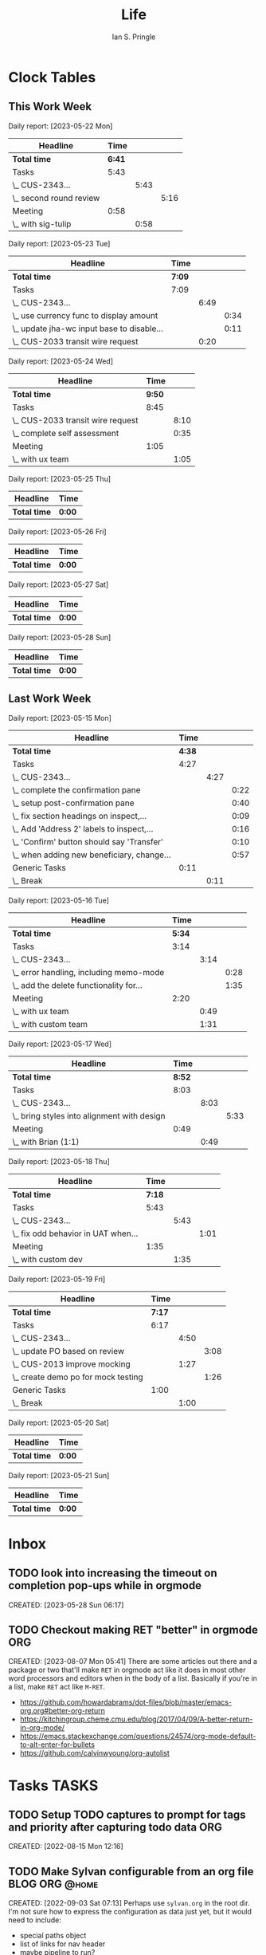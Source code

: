:PROPERTIES:
:AUTHOR: Ian S. Pringle
:CREATED: <2022-08-04 Thu>
:MODIFIED: <2022-09-26 Mon 17:21>
:PRIVATE: t
:TYPE: todo
:END:
#+title: Life
#+startup: overview

* Clock Tables
** This Work Week
#+BEGIN: clocktable :scope file-with-archives :maxlevel 3 :step day :block thisweek :match "@work|MEETING"

Daily report: [2023-05-22 Mon]
| Headline                  | Time |      |      |
|---------------------------+------+------+------|
| *Total time*                | *6:41* |      |      |
|---------------------------+------+------+------|
| Tasks                     | 5:43 |      |      |
| \_  CUS-2343...           |      | 5:43 |      |
| \_    second round review |      |      | 5:16 |
| Meeting                   | 0:58 |      |      |
| \_  with sig-tulip        |      | 0:58 |      |
|---------------------------+------+------+------|

Daily report: [2023-05-23 Tue]
| Headline                                     | Time |      |      |
|----------------------------------------------+------+------+------|
| *Total time*                                   | *7:09* |      |      |
|----------------------------------------------+------+------+------|
| Tasks                                        | 7:09 |      |      |
| \_  CUS-2343...                              |      | 6:49 |      |
| \_    use currency func to display amount    |      |      | 0:34 |
| \_    update jha-wc input base to disable... |      |      | 0:11 |
| \_  CUS-2033 transit wire request            |      | 0:20 |      |
|----------------------------------------------+------+------+------|

Daily report: [2023-05-24 Wed]
| Headline                          | Time |      |
|-----------------------------------+------+------|
| *Total time*                        | *9:50* |      |
|-----------------------------------+------+------|
| Tasks                             | 8:45 |      |
| \_  CUS-2033 transit wire request |      | 8:10 |
| \_  complete self assessment      |      | 0:35 |
| Meeting                           | 1:05 |      |
| \_  with ux team                  |      | 1:05 |
|-----------------------------------+------+------|

Daily report: [2023-05-25 Thu]
| Headline   | Time |
|------------+------|
| *Total time* | *0:00* |

Daily report: [2023-05-26 Fri]
| Headline   | Time |
|------------+------|
| *Total time* | *0:00* |

Daily report: [2023-05-27 Sat]
| Headline   | Time |
|------------+------|
| *Total time* | *0:00* |

Daily report: [2023-05-28 Sun]
| Headline   | Time |
|------------+------|
| *Total time* | *0:00* |
#+END:
** Last Work Week
#+BEGIN: clocktable :scope file-with-archives :maxlevel 3 :step day :block lastweek :match "@work|MEETING"

Daily report: [2023-05-15 Mon]
| Headline                                     | Time |      |      |
|----------------------------------------------+------+------+------|
| *Total time*                                   | *4:38* |      |      |
|----------------------------------------------+------+------+------|
| Tasks                                        | 4:27 |      |      |
| \_  CUS-2343...                              |      | 4:27 |      |
| \_    complete the confirmation pane         |      |      | 0:22 |
| \_    setup post-confirmation pane           |      |      | 0:40 |
| \_    fix section headings on inspect,...    |      |      | 0:09 |
| \_    Add 'Address 2' labels to inspect,...  |      |      | 0:16 |
| \_    'Confirm' button should say 'Transfer' |      |      | 0:10 |
| \_    when adding new beneficiary, change... |      |      | 0:57 |
| Generic Tasks                                | 0:11 |      |      |
| \_  Break                                    |      | 0:11 |      |
|----------------------------------------------+------+------+------|

Daily report: [2023-05-16 Tue]
| Headline                                  | Time |      |      |
|-------------------------------------------+------+------+------|
| *Total time*                                | *5:34* |      |      |
|-------------------------------------------+------+------+------|
| Tasks                                     | 3:14 |      |      |
| \_  CUS-2343...                           |      | 3:14 |      |
| \_    error handling, including memo-mode |      |      | 0:28 |
| \_    add the delete functionality for... |      |      | 1:35 |
| Meeting                                   | 2:20 |      |      |
| \_  with ux team                          |      | 0:49 |      |
| \_  with custom team                      |      | 1:31 |      |
|-------------------------------------------+------+------+------|

Daily report: [2023-05-17 Wed]
| Headline                                      | Time |      |      |
|-----------------------------------------------+------+------+------|
| *Total time*                                    | *8:52* |      |      |
|-----------------------------------------------+------+------+------|
| Tasks                                         | 8:03 |      |      |
| \_  CUS-2343...                               |      | 8:03 |      |
| \_    bring styles into alignment with design |      |      | 5:33 |
| Meeting                                       | 0:49 |      |      |
| \_  with Brian (1:1)                          |      | 0:49 |      |
|-----------------------------------------------+------+------+------|

Daily report: [2023-05-18 Thu]
| Headline                              | Time |      |      |
|---------------------------------------+------+------+------|
| *Total time*                            | *7:18* |      |      |
|---------------------------------------+------+------+------|
| Tasks                                 | 5:43 |      |      |
| \_  CUS-2343...                       |      | 5:43 |      |
| \_    fix odd behavior in UAT when... |      |      | 1:01 |
| Meeting                               | 1:35 |      |      |
| \_  with custom dev                   |      | 1:35 |      |
|---------------------------------------+------+------+------|

Daily report: [2023-05-19 Fri]
| Headline                              | Time |      |      |
|---------------------------------------+------+------+------|
| *Total time*                            | *7:17* |      |      |
|---------------------------------------+------+------+------|
| Tasks                                 | 6:17 |      |      |
| \_  CUS-2343...                       |      | 4:50 |      |
| \_    update PO based on review       |      |      | 3:08 |
| \_  CUS-2013 improve mocking          |      | 1:27 |      |
| \_    create demo po for mock testing |      |      | 1:26 |
| Generic Tasks                         | 1:00 |      |      |
| \_  Break                             |      | 1:00 |      |
|---------------------------------------+------+------+------|

Daily report: [2023-05-20 Sat]
| Headline   | Time |
|------------+------|
| *Total time* | *0:00* |

Daily report: [2023-05-21 Sun]
| Headline   | Time |
|------------+------|
| *Total time* | *0:00* |
#+END:
* Inbox
** TODO look into increasing the timeout on completion pop-ups while in orgmode
:LOGBOOK:
CLOCK: [2023-05-28 Sun 06:17]--[2023-05-28 Sun 06:18] =>  0:01
:END:
CREATED: [2023-05-28 Sun 06:17]
** TODO Checkout making RET "better" in orgmode  :ORG:
:LOGBOOK:
CLOCK: [2023-08-07 Mon 05:41]--[2023-08-07 Mon 05:44] =>  0:03
:END:
CREATED: [2023-08-07 Mon 05:41]
There are some articles out there and a package or two that'll make =RET= in
orgmode act like it does in most other word processors and editors when in the
body of a list. Basically if you're in a list, make =RET= act like =M-RET=.
- https://github.com/howardabrams/dot-files/blob/master/emacs-org.org#better-org-return
- https://kitchingroup.cheme.cmu.edu/blog/2017/04/09/A-better-return-in-org-mode/
- https://emacs.stackexchange.com/questions/24574/org-mode-default-to-alt-enter-for-bullets
- https://github.com/calvinwyoung/org-autolist

* Tasks :TASKS:
** TODO Setup TODO captures to prompt for tags and priority after capturing todo data :ORG:
:LOGBOOK:
CLOCK: [2023-04-27 Thu 14:39]--[2023-04-27 Thu 14:54] =>  0:15
CLOCK: [2023-04-27 Thu 14:38]--[2023-04-27 Thu 14:39] =>  0:01
CLOCK: [2022-08-15 Mon 12:16]--[2022-08-15 Mon 12:17] =>  0:01
:END:
CREATED: [2022-08-15 Mon 12:16]
** TODO Make Sylvan configurable from an org file  :BLOG:ORG:@home:
:LOGBOOK:
CLOCK: [2022-09-03 Sat 07:13]--[2022-09-03 Sat 07:16] =>  0:03
:END:
CREATED: [2022-09-03 Sat 07:13]
Perhaps use =sylvan.org= in the root dir. I'm not sure how to express the configuration as data just yet, but it would need to include:
- special paths object
- list of links for nav header
- maybe pipeline to run?
- favicon override?
- fleuron bool/override?
- logo override?
- root index settings (probably better to do this in the root's index.org tbh)?

Also would like to make =index.org= a special file for sylvan that it will render as the index for a dir? Might not IDK yet
** TODO CUS-2343 polish-slavic-wire-request-poweron [22/22]  :@work:
:PROPERTIES:
:ID:       fd4c7d3b-8a54-42bf-a301-98b75cc2c468
:END:
:LOGBOOK:
CLOCK: [2023-05-23 Tue 12:50]--[2023-05-23 Tue 16:39] =>  3:49
CLOCK: [2023-05-23 Tue 11:28]--[2023-05-23 Tue 11:53] =>  0:25
CLOCK: [2023-05-23 Tue 09:39]--[2023-05-23 Tue 11:28] =>  1:49
CLOCK: [2023-05-23 Tue 09:26]--[2023-05-23 Tue 09:27] =>  0:01
CLOCK: [2023-05-22 Mon 16:59]--[2023-05-22 Mon 17:26] =>  0:27
CLOCK: [2023-05-19 Fri 15:19]--[2023-05-19 Fri 17:00] =>  1:41
CLOCK: [2023-05-19 Fri 12:51]--[2023-05-19 Fri 12:52] =>  0:01
CLOCK: [2023-05-18 Thu 11:53]--[2023-05-18 Thu 16:33] =>  4:40
CLOCK: [2023-05-18 Thu 10:16]--[2023-05-18 Thu 10:18] =>  0:02
CLOCK: [2023-05-17 Wed 08:30]--[2023-05-17 Wed 11:00] =>  2:30
CLOCK: [2023-05-16 Tue 16:23]--[2023-05-16 Tue 16:45] =>  0:22
CLOCK: [2023-05-16 Tue 15:36]--[2023-05-16 Tue 15:55] =>  0:19
CLOCK: [2023-05-16 Tue 12:00]--[2023-05-16 Tue 12:30] =>  0:30
CLOCK: [2023-05-15 Mon 15:48]--[2023-05-15 Mon 16:25] =>  0:37
CLOCK: [2023-05-15 Mon 14:45]--[2023-05-15 Mon 14:57] =>  0:12
CLOCK: [2023-05-15 Mon 13:32]--[2023-05-15 Mon 14:14] =>  0:42
CLOCK: [2023-05-15 Mon 12:27]--[2023-05-15 Mon 12:36] =>  0:09
CLOCK: [2023-05-15 Mon 12:16]--[2023-05-15 Mon 12:17] =>  0:01
CLOCK: [2023-05-15 Mon 12:00]--[2023-05-15 Mon 12:01] =>  0:01
CLOCK: [2023-05-15 Mon 11:57]--[2023-05-15 Mon 11:58] =>  0:01
CLOCK: [2023-05-15 Mon 11:47]--[2023-05-15 Mon 11:57] =>  0:10
CLOCK: [2023-05-12 Fri 13:56]--[2023-05-12 Fri 16:34] =>  2:38
CLOCK: [2023-05-11 Thu 14:20]--[2023-05-11 Thu 14:21] =>  0:01
CLOCK: [2023-05-11 Thu 12:43]--[2023-05-11 Thu 12:57] =>  0:14
CLOCK: [2023-05-11 Thu 11:24]--[2023-05-11 Thu 12:00] =>  0:36
CLOCK: [2023-05-11 Thu 10:38]--[2023-05-11 Thu 10:59] =>  0:21
CLOCK: [2023-05-10 Wed 16:38]--[2023-05-10 Wed 16:50] =>  0:12
CLOCK: [2023-05-10 Wed 16:36]--[2023-05-10 Wed 16:37] =>  0:01
CLOCK: [2023-05-10 Wed 12:49]--[2023-05-10 Wed 13:05] =>  0:16
CLOCK: [2023-05-09 Tue 14:56]--[2023-05-09 Tue 15:08] =>  0:12
CLOCK: [2023-05-05 Fri 14:17]--[2023-05-05 Fri 14:25] =>  0:08
CLOCK: [2023-05-04 Thu 15:09]--[2023-05-04 Thu 15:10] =>  0:01
CLOCK: [2023-05-04 Thu 14:53]--[2023-05-04 Thu 14:56] =>  0:03
CLOCK: [2023-04-28 Fri 09:13]--[2023-04-28 Fri 09:19] =>  0:06
CLOCK: [2023-04-27 Thu 17:19]--[2023-04-28 Fri 09:12] => 15:53
CLOCK: [2023-04-27 Thu 15:42]--[2023-04-27 Thu 17:18] =>  1:36
CLOCK: [2023-04-27 Thu 15:32]--[2023-04-27 Thu 15:41] =>  0:09
CLOCK: [2023-04-27 Thu 14:55]--[2023-04-27 Thu 15:31] =>  0:36
CLOCK: [2023-04-27 Thu 14:54]--[2023-04-27 Thu 14:55] =>  0:01
:END:
CREATED: [2023-04-27 Thu 14:54]
There are some weird errors in the UAT product that I am not seeing in the local one.
*** DONE Figure out how to use the updateBeneficiary function in this state-transistion :@work:REQUEST:ARCHIVE:
CLOSED: [2023-05-04 Thu 14:54]
- State "DONE"       from "TODO"       [2023-05-04 Thu 14:54] \\
  consulted prior wire req po I wrote and realized that I solved this issue before my calling the async update func in the init of a submission state and then after the async func finishes calling the submission's transition to effect the updates to context and then move to the next state
:LOGBOOK:
CLOCK: [2023-05-04 Thu 11:08]--[2023-05-04 Thu 14:53] =>  3:45
CLOCK: [2023-04-27 Thu 15:31]--[2023-04-27 Thu 15:32] =>  0:01
:END:
CREATED: [2023-04-27 Thu 15:31]
[[file:~/git/hub/Banno/custom-ux/packages/power-ons/polish-slavic-wire-request/src/app-controller.js::// const update = this.updateBeneficiary(context.beneficiaryChanges).then(u => u);]]
*** DONE bring styles into alignment with design :@work:REQUEST:ARCHIVE:
CLOSED: [2023-05-17 Wed 17:22]
- State "DONE"       from "TODO"       [2023-05-17 Wed 17:22] \\
  updated styles
:LOGBOOK:
CLOCK: [2023-05-17 Wed 11:49]--[2023-05-17 Wed 17:22] =>  5:33
CLOCK: [2023-05-04 Thu 15:06]--[2023-05-04 Thu 15:07] =>  0:01
:END:
CREATED: [2023-05-04 Thu 15:06]
*** DONE add validation to edit beneficiary pane :@work:REQUEST:ARCHIVE:
CLOSED: [2023-05-05 Fri 13:20]
- State "DONE"       from "TODO"       [2023-05-05 Fri 13:20] \\
  got validation working for both new and existing beneficiaries. Required having to change how state is managed a bit, but should make validation on the wire-request pane a lot easier
:LOGBOOK:
CLOCK: [2023-05-05 Fri 08:41]--[2023-05-05 Fri 13:20] =>  4:39
CLOCK: [2023-05-04 Thu 15:13]--[2023-05-04 Thu 17:00] =>  1:47
CLOCK: [2023-05-04 Thu 15:10]--[2023-05-04 Thu 15:12] =>  0:02
:END:
CREATED: [2023-05-04 Thu 15:07]
*** DONE add validation to wire request pane :@work:REQUEST:ARCHIVE:
CLOSED: [2023-05-05 Fri 14:17]
- State "DONE"       from "TODO"       [2023-05-05 Fri 14:17] \\
  got this finished rather quickly thanks to the work on the beneficiary-edit validation
:LOGBOOK:
CLOCK: [2023-05-05 Fri 13:20]--[2023-05-05 Fri 14:17] =>  0:57
CLOCK: [2023-05-04 Thu 15:07]--[2023-05-04 Thu 15:08] =>  0:01
:END:
CREATED: [2023-05-04 Thu 15:07]
*** DONE complete the confirmation pane :@work:REQUEST:ARCHIVE:
CLOSED: [2023-05-15 Mon 14:45]
- State "DONE"       from "TODO"       [2023-05-15 Mon 14:45] \\
  ezpz
- State "TODO"       from "HOLD"       [2023-05-10 Wed 12:50]
- State "HOLD"       from "TODO"       [2023-05-09 Tue 14:28] \\
  cannot proceed until JSON contract is updated with the sender's info
:LOGBOOK:
CLOCK: [2023-05-15 Mon 14:23]--[2023-05-15 Mon 14:45] =>  0:22
CLOCK: [2023-05-09 Tue 12:50]--[2023-05-09 Tue 14:29] =>  1:39
CLOCK: [2023-05-09 Tue 11:57]--[2023-05-09 Tue 12:08] =>  0:11
CLOCK: [2023-05-09 Tue 11:27]--[2023-05-09 Tue 11:56] =>  0:29
CLOCK: [2023-05-08 Mon 14:07]--[2023-05-08 Mon 15:20] =>  1:13
:END:
CREATED: [2023-05-04 Thu 15:08]
*** DONE setup wire-request submissions :@work:REQUEST:ARCHIVE:
CLOSED: [2023-05-09 Tue 11:27]
- State "DONE"       from "TODO"       [2023-05-09 Tue 11:27] \\
  finished this up, pretty simple really after the groundwork was laid down
:LOGBOOK:
CLOCK: [2023-05-09 Tue 11:04]--[2023-05-09 Tue 11:27] =>  0:23
CLOCK: [2023-05-09 Tue 09:15]--[2023-05-09 Tue 09:30] =>  0:15
CLOCK: [2023-05-08 Mon 12:14]--[2023-05-08 Mon 14:07] =>  1:53
CLOCK: [2023-05-08 Mon 11:47]--[2023-05-08 Mon 12:13] =>  0:26
CLOCK: [2023-05-08 Mon 09:46]--[2023-05-08 Mon 11:47] =>  2:01
CLOCK: [2023-05-04 Thu 15:08]--[2023-05-04 Thu 15:09] =>  0:01
:END:
CREATED: [2023-05-04 Thu 15:08]
*** DONE setup post-confirmation pane :@work:REQUEST:ARCHIVE:
CLOSED: [2023-05-15 Mon 16:14]
:LOGBOOK:
CLOCK: [2023-05-15 Mon 15:08]--[2023-05-15 Mon 15:48] =>  0:40
CLOCK: [2023-05-09 Tue 15:40]--[2023-05-09 Tue 15:50] =>  0:10
CLOCK: [2023-05-09 Tue 14:29]--[2023-05-09 Tue 14:56] =>  0:27
:END:
CREATED: [2023-05-04 Thu 15:09]
need to work on the dashed break, otherwise this is done
Got a visual break working:
#+begin_src CSS
.visual-break {
    width: 80%;
    border-bottom: 2px dashed grey;
    margin-bottom: 40px;
}
#+end_src
*** DONE error handling, including memo-mode :@work:REQUEST:ARCHIVE:
CLOSED: [2023-05-16 Tue 16:23]
- State "DONE"       from "TODO"       [2023-05-16 Tue 16:23] \\
  added error mode, might need to readdress this if they need more robust error handling
:LOGBOOK:
CLOCK: [2023-05-16 Tue 15:55]--[2023-05-16 Tue 16:23] =>  0:28
CLOCK: [2023-05-10 Wed 14:22]--[2023-05-10 Wed 14:34] =>  0:12
CLOCK: [2023-05-10 Wed 13:05]--[2023-05-10 Wed 13:06] =>  0:01
:END:
*** DONE add the delete functionality for beneficiary records :@work:REQUEST:ARCHIVE:
CLOSED: [2023-05-16 Tue 15:36]
- State "DONE"       from "TODO"       [2023-05-16 Tue 15:36] \\
  added delete feature. when deleting this was triggering an event in the edit pane. I added a `state` key to the event.detail object and if the state doesn't match the current state/pane it won't fire
:LOGBOOK:
CLOCK: [2023-05-16 Tue 14:30]--[2023-05-16 Tue 15:36] =>  1:06
CLOCK: [2023-05-16 Tue 12:30]--[2023-05-16 Tue 12:59] =>  0:29
CLOCK: [2023-05-08 Mon 12:13]--[2023-05-08 Mon 12:14] =>  0:01
:END:
CREATED: [2023-05-08 Mon 12:13]
*** DONE investigate UAT errors :@work:REQUEST:ARCHIVE:
CLOSED: [2023-05-12 Fri 13:56]
:LOGBOOK:
CLOCK: [2023-05-12 Fri 08:32]--[2023-05-12 Fri 13:56] =>  5:24
CLOCK: [2023-05-11 Thu 14:21]--[2023-05-11 Thu 16:30] =>  2:09
CLOCK: [2023-05-11 Thu 13:34]--[2023-05-11 Thu 14:00] =>  0:26
CLOCK: [2023-05-11 Thu 12:00]--[2023-05-11 Thu 12:43] =>  0:43
CLOCK: [2023-05-10 Wed 16:37]--[2023-05-10 Wed 16:38] =>  0:01
:END:
Written out, if the day number is less than the total number of chapters in the
section, just find ~total-chapters~ modulo ~day-number~. Otherwise, we flip the
numbers and find ~day-number~ modulo ~total-chapters~. Either way it will leave us
with the chapter we should be on currently.
CREATED: [2023-05-10 Wed 16:37]
at least some of this issue is from the poorly handled transaction object. After
the update POST I have changed it so that this object is correctly "merged" and
that took care of the issue I was seeing locally. I'm going to have to
investigate further to find out why there are still issues in UAT.
*** DONE remove back buttons from desktop and fix on mobile :@work:REQUEST:ARCHIVE:
CLOSED: [2023-05-17 Wed 17:22]
- State "DONE"       from "TODO"       [2023-05-17 Wed 17:22]
CREATED: [2023-05-15 Mon 11:57]
*** DONE fix section headings on inspect, edit, and confirmation panes :@work:REQUEST:ARCHIVE:
CLOSED: [2023-05-15 Mon 14:23]
- State "DONE"       from "TODO"       [2023-05-15 Mon 14:23] \\
  updated headings
:LOGBOOK:
CLOCK: [2023-05-15 Mon 14:14]--[2023-05-15 Mon 14:23] =>  0:09
:END:
CREATED: [2023-05-15 Mon 11:58]
*** DONE Add 'Address 2' labels to inspect, edit, and confirmation panes :@work:REQUEST:ARCHIVE:
CLOSED: [2023-05-15 Mon 12:16]
:LOGBOOK:
CLOCK: [2023-05-15 Mon 12:01]--[2023-05-15 Mon 12:16] =>  0:15
CLOCK: [2023-05-15 Mon 11:58]--[2023-05-15 Mon 11:59] =>  0:01
:END:
CREATED: [2023-05-15 Mon 11:58]
*** DONE 'Confirm' button should say 'Transfer' :@work:REQUEST:ARCHIVE:
CLOSED: [2023-05-15 Mon 12:27]
- State "DONE"       from "TODO"       [2023-05-15 Mon 12:27] \\
  updated button labels
:LOGBOOK:
CLOCK: [2023-05-15 Mon 12:17]--[2023-05-15 Mon 12:27] =>  0:10
:END:
CREATED: [2023-05-15 Mon 11:59]
*** DONE Add iban help text on edit pane :@work:REQUEST:ARCHIVE:
CLOSED: [2023-05-15 Mon 12:00]
- State "DONE"       from "TODO"       [2023-05-15 Mon 12:00] \\
  added iban text
CREATED: [2023-05-15 Mon 11:59]
*** DONE when adding new beneficiary, change text from "save" to "add beneficiary" :@work:REQUEST:ARCHIVE:
CLOSED: [2023-05-15 Mon 13:32]
- State "DONE"       from "TODO"       [2023-05-15 Mon 13:32] \\
  filter the beneficiary keys and if all are empty, it's a new beneficiary and we adjust text accordingly
:LOGBOOK:
CLOCK: [2023-05-15 Mon 12:36]--[2023-05-15 Mon 13:32] =>  0:56
CLOCK: [2023-05-15 Mon 11:59]--[2023-05-15 Mon 12:00] =>  0:01
:END:
CREATED: [2023-05-15 Mon 11:59]
*** KILL ensure on mobile going back to the previous screen sets the scroll location to previous scroll location :@work:REQUEST:KILL:ARCHIVE:
CLOSED: [2023-05-23 Tue 13:17]
- State "KILL"       from "TODO"       [2023-05-23 Tue 13:17] \\
  don't think this is needed
CREATED: [2023-05-15 Mon 18:04]
*** DONE fix odd behavior in UAT when selecting a country :@work:REQUEST:ARCHIVE:
CLOSED: [2023-05-18 Thu 10:16]
- State "DONE"       from "TODO"       [2023-05-18 Thu 10:16] \\
  PO server was sending a mix of upper and lower case country codes. added a sanitize function to set country codes to a known value regardless of what PO sends. also added sorting because the PO server's array of countries is sorted by the code not the name, thus leading to some very oddly sorted lists
:LOGBOOK:
CLOCK: [2023-05-18 Thu 09:15]--[2023-05-18 Thu 10:16] =>  1:01
:END:
CREATED: [2023-05-18 Thu 09:14]
*** DONE update PO based on review :@work:REQUEST:ARCHIVE:
CLOSED: [2023-05-19 Fri 12:52]
- State "DONE"       from "TODO"       [2023-05-19 Fri 12:52] \\
  deployed all reviewed items to UAT for further testing
:LOGBOOK:
CLOCK: [2023-05-19 Fri 09:43]--[2023-05-19 Fri 12:51] =>  3:08
:END:
CREATED: [2023-05-19 Fri 09:43]
*** DONE second round review :@work:REQUEST:ARCHIVE:
CLOSED: [2023-05-22 Mon 16:59]
- State "DONE"       from "TODO"       [2023-05-22 Mon 16:59] \\
  updated error messaging, some labels, and added basic iban validation
:LOGBOOK:
CLOCK: [2023-05-22 Mon 15:40]--[2023-05-22 Mon 16:59] =>  1:19
CLOCK: [2023-05-22 Mon 13:03]--[2023-05-22 Mon 14:44] =>  1:41
CLOCK: [2023-05-22 Mon 09:50]--[2023-05-22 Mon 12:05] =>  2:15
CLOCK: [2023-05-22 Mon 09:49]--[2023-05-22 Mon 09:50] =>  0:01
:END:
CREATED: [2023-05-22 Mon 09:49]
*** DONE use currency func to display amount :@work:REQUEST:ARCHIVE:
CLOSED: [2023-05-23 Tue 12:50]
- State "DONE"       from "TODO"       [2023-05-23 Tue 12:50] \\
  moved to currency func
:LOGBOOK:
CLOCK: [2023-05-23 Tue 12:16]--[2023-05-23 Tue 12:50] =>  0:34
:END:
CREATED: [2023-05-23 Tue 11:28]
*** KILL update jha-wc input base to disable asterisk :@work:REQUEST:KILL:ARCHIVE:
CLOSED: [2023-05-23 Tue 12:50]
- State "KILL"       from "TODO"       [2023-05-23 Tue 12:50] \\
  Chris submitted PR
:LOGBOOK:
CLOCK: [2023-05-23 Tue 12:05]--[2023-05-23 Tue 12:16] =>  0:11
:END:
CREATED: [2023-05-23 Tue 12:05]
** DONE Take both security training courses before June 1 [2/2] :@work:REQUEST:ARCHIVE:
CLOSED: [2023-06-05 Mon 17:41]
- State "DONE"       from "TODO"       [2023-06-05 Mon 17:41]
:LOGBOOK:
CLOCK: [2023-05-05 Fri 16:32]--[2023-05-05 Fri 16:33] =>  0:01
:END:
CREATED: [2023-04-28 Fri 09:19]
*** DONE take the security development course (long one) :@work:REQUEST:ARCHIVE:
CLOSED: [2023-06-05 Mon 17:41]
- State "DONE"       from "TODO"       [2023-06-05 Mon 17:41] \\
  finished course, took all day!
:LOGBOOK:
CLOCK: [2023-06-05 Mon 13:27]--[2023-06-05 Mon 17:41] =>  4:14
CLOCK: [2023-06-05 Mon 08:43]--[2023-06-05 Mon 13:26] =>  4:43
:END:
CREATED: [2023-05-05 Fri 14:25]
*** DONE take the security training (short one) :@work:REQUEST:ARCHIVE:
CLOSED: [2023-05-05 Fri 16:32]
- State "DONE"       from "TODO"       [2023-05-05 Fri 16:32] \\
  finished class
:LOGBOOK:
CLOCK: [2023-05-05 Fri 14:26]--[2023-05-05 Fri 16:32] =>  2:06
:END:
CREATED: [2023-05-05 Fri 14:25]
** TODO review Nebitt's resume  :@home:
SCHEDULED: <2023-04-28 Fri>
:LOGBOOK:
CLOCK: [2023-04-27 Thu 17:18]--[2023-04-27 Thu 17:19] =>  0:01
:END:
CREATED: [2023-04-27 Thu 17:18]
** TODO clean turtle tank, refill, fix filter  :@home:
:LOGBOOK:
CLOCK: [2023-05-04 Thu 15:12]--[2023-05-04 Thu 15:13] =>  0:01
:END:
CREATED: [2023-05-04 Thu 15:12]
*** DONE refill turtle tank :@home:ARCHIVE:
CLOSED: [2023-05-09 Tue 16:22]
- State "DONE"       from "TODO"       [2023-05-09 Tue 16:22]
CREATED: [2023-05-09 Tue 16:21]
*** TODO clean turtle tank  :@home:
CREATED: [2023-05-09 Tue 16:21]
*** DONE fix turtle filter :@home:ARCHIVE:
CLOSED: [2023-05-09 Tue 16:22]
- State "DONE"       from "TODO"       [2023-05-09 Tue 16:22] \\
  added mesh bag to hold clay balls so they do not get out of their tier
CREATED: [2023-05-09 Tue 16:21]
** TODO Look into adding the "back" button to desktop dev env   :@work:REQUEST:
CREATED: [2023-05-08 Mon 11:47]
likely this will need to be done in the poweron-lib package
** TODO CUS-2013 improve mocking  :@work:REQUEST:
:LOGBOOK:
CLOCK: [2023-05-19 Fri 12:52]--[2023-05-19 Fri 12:53] =>  0:01
CLOCK: [2023-05-10 Wed 10:56]--[2023-05-10 Wed 12:49] =>  1:53
CLOCK: [2023-05-10 Wed 09:33]--[2023-05-10 Wed 10:24] =>  0:51
CLOCK: [2023-05-10 Wed 09:21]--[2023-05-10 Wed 09:22] =>  0:01
CLOCK: [2023-05-09 Tue 16:26]--[2023-05-09 Tue 16:39] =>  0:13
CLOCK: [2023-05-09 Tue 16:14]--[2023-05-09 Tue 16:15] =>  0:01
:END:
CREATED: [2023-05-09 Tue 16:14]
*** TODO use fackerjs to improve mocking  :@work:REQUEST:
:LOGBOOK:
CLOCK: [2023-05-09 Tue 16:21]--[2023-05-09 Tue 16:26] =>  0:05
CLOCK: [2023-05-09 Tue 16:20]--[2023-05-09 Tue 16:21] =>  0:01
CLOCK: [2023-05-09 Tue 16:16]--[2023-05-09 Tue 16:18] =>  0:02
CLOCK: [2023-05-09 Tue 16:15]--[2023-05-09 Tue 16:16] =>  0:01
CLOCK: [2023-05-09 Tue 15:40]--[2023-05-09 Tue 16:14] =>  0:34
CLOCK: [2023-05-09 Tue 11:56]--[2023-05-09 Tue 11:57] =>  0:01
:END:
CREATED: [2023-05-09 Tue 11:56]
this might be a good thing to talk about in the required talk

[[https://www.npmjs.com/package/@anatine/zod-mock][This]] might be a neat tool to use. Instead of writing the fakerjs stuff, document
the API data and then allow that to be mocked automatically

*** TODO scenario mocks should extend default mocks to reduce redundancy  :@work:REQUEST:
:LOGBOOK:
CLOCK: [2023-05-09 Tue 16:19]--[2023-05-09 Tue 16:20] =>  0:01
:END:
CREATED: [2023-05-09 Tue 16:19]
*** TODO allow mocked paths to transform data instead of returning canned data  :@work:REQUEST:
:LOGBOOK:
CLOCK: [2023-05-09 Tue 16:18]--[2023-05-09 Tue 16:19] =>  0:01
:END:
CREATED: [2023-05-09 Tue 16:18]
*** TODO Consolidate redundant data into poweron-lib  :@work:REQUEST:
CREATED: [2023-05-09 Tue 16:16]
*** TODO create demo po for mock testing   :@work:REQUEST:
:LOGBOOK:
CLOCK: [2023-05-19 Fri 12:53]--[2023-05-19 Fri 14:19] =>  1:26
:END:
CREATED: [2023-05-19 Fri 12:52]
** TODO CUS-2033 transit wire request  :@work:REQUEST:
:LOGBOOK:
CLOCK: [2023-05-24 Wed 12:31]--[2023-05-24 Wed 19:21] =>  6:50
CLOCK: [2023-05-24 Wed 10:35]--[2023-05-24 Wed 11:55] =>  1:20
CLOCK: [2023-05-23 Tue 16:40]--[2023-05-23 Tue 17:00] =>  0:20
CLOCK: [2023-05-11 Thu 14:00]--[2023-05-11 Thu 14:20] =>  0:20
:END:
CREATED: [2023-05-11 Thu 14:00]
** DONE complete self assessment :@work:REQUEST:ARCHIVE:
CLOSED: [2023-05-24 Wed 12:29]
:LOGBOOK:
CLOCK: [2023-05-24 Wed 11:55]--[2023-05-24 Wed 12:30] =>  0:35
:END:
CREATED: [2023-05-24 Wed 11:55]
** TODO CUS-2464 Wellby Fin HELOC Adanced PO  :@work:REQUEST:
:LOGBOOK:
CLOCK: [2023-06-05 Mon 13:26]--[2023-06-05 Mon 13:27] =>  0:01
:END:
CREATED: [2023-06-05 Mon 13:26]
*** DONE review SOW prior to initial meeting :@work:REQUEST:ARCHIVE:
CLOSED: [2023-06-06 Tue 11:33]
- State "DONE"       from "TODO"       [2023-06-06 Tue 11:33] \\
  reviewed, not much to worry about on this one
CREATED: [2023-06-05 Mon 13:27]
* Appointments :APPOINTMENT:
* Notes :NOTES:
** NOTE This looks like a good read https://www.gnu.org/gnu/rms-lisp.html
CREATED: [2022-09-07 Wed 16:58]
** NOTE JHA helpdesk number: 1(877)846-5225
CREATED: [2022-10-10 Mon 09:18]
** NOTE picked up meat birds on or about March 30
CREATED: [2023-05-08 Mon 16:27]
** NOTE Need to improve the deep-merge function to better handle arrays
CREATED: [2023-04-27 Thu 15:42]
CREATED: [2023-05-04 Thu 15:09]
* Ideas :IDEAS:
** IDEA use a message queue or gotify or another similar service to capture to orgmode w/ the org-protocol
CREATED: [2022-08-15 Mon 10:13]
** IDEA topd -- The Org-Protocol daemon
Basically a daemon that monitors a queue or something similar and then
automatically adds those items to org-mode. Not sure if org-protocol is the
right thing to use, but maybe...
:LOGBOOK:
CLOCK: [2022-08-17 Wed 05:33]--[2022-08-17 Wed 05:34] =>  0:01
:END:
CREATED: [2022-08-17 Wed 05:33]
** IDEA Get a UPS for powering starlink and router during power outages
:LOGBOOK:
CLOCK: [2022-08-17 Wed 09:38]--[2022-08-17 Wed 09:39] =>  0:01
:END:
CREATED: [2022-08-17 Wed 09:38]
* Generic Tasks
** TODO Break :@work:
:PROPERTIES:
:ID:       855c4e50-a1ff-4ef8-8615-cd593acdbf4a
:END:
:LOGBOOK:
CLOCK: [2023-05-19 Fri 14:19]--[2023-05-19 Fri 15:19] =>  1:00
CLOCK: [2023-05-15 Mon 14:57]--[2023-05-15 Mon 15:08] =>  0:11
CLOCK: [2023-05-11 Thu 12:57]--[2023-05-11 Thu 13:34] =>  0:37
CLOCK: [2023-05-10 Wed 10:24]--[2023-05-10 Wed 10:56] =>  0:32
CLOCK: [2023-05-10 Wed 09:22]--[2023-05-10 Wed 09:32] =>  0:10
CLOCK: [2023-05-09 Tue 15:08]--[2023-05-09 Tue 15:39] =>  0:31
CLOCK: [2023-05-09 Tue 12:43]--[2023-05-09 Tue 12:50] =>  0:07
CLOCK: [2023-05-09 Tue 12:08]--[2023-05-09 Tue 12:43] =>  0:35
:END:
** TODO Morning Chores
:PROPERTIES:
:ID:       ceda582f-5914-43f3-99de-97acb207600a
:END:
:LOGBOOK:
CLOCK: [2022-09-03 Sat 07:16]--[2022-09-07 Wed 09:11] => 97:55
CLOCK: [2022-09-02 Fri 07:08]--[2022-09-02 Fri 08:18] =>  1:10
CLOCK: [2022-09-01 Thu 07:35]--[2022-09-01 Thu 08:50] =>  1:15
CLOCK: [2022-08-31 Wed 07:05]--[2022-08-31 Wed 08:11] =>  1:06
:END:
** TODO Generic Personal Project
:PROPERTIES:
:ID:       1c9fe465-40ee-4e0f-b5c0-afdba6362fc1
:END:
:LOGBOOK:
CLOCK: [2022-09-03 Sat 05:55]--[2022-09-03 Sat 06:33] =>  0:38
CLOCK: [2022-09-03 Sat 05:14]--[2022-09-03 Sat 05:55] =>  0:41
:END:
** TODO Idle Time Catch-all
:PROPERTIES:
:ID:       0a6abfc7-3d86-4a11-8ed4-85154df397f8
:END:
:LOGBOOK:
CLOCK: [2023-08-07 Mon 05:44]
CLOCK: [2023-08-07 Mon 05:38]--[2023-08-07 Mon 05:41] =>  0:03
CLOCK: [2023-06-08 Thu 11:29]--[2023-07-21 Fri 15:04] => 1035:35
CLOCK: [2023-06-08 Thu 09:56]--[2023-06-08 Thu 09:57] =>  0:01
CLOCK: [2023-06-05 Mon 17:41]--[2023-06-05 Mon 17:42] =>  0:01
CLOCK: [2023-06-05 Mon 08:42]--[2023-06-05 Mon 08:43] =>  0:01
CLOCK: [2023-05-24 Wed 12:30]--[2023-05-24 Wed 12:31] =>  0:01
CLOCK: [2023-05-23 Tue 11:53]--[2023-05-23 Tue 12:05] =>  0:12
CLOCK: [2023-05-23 Tue 09:27]--[2023-05-23 Tue 09:39] =>  0:12
CLOCK: [2023-05-22 Mon 15:39]--[2023-05-22 Mon 15:40] =>  0:01
CLOCK: [2023-05-22 Mon 09:37]--[2023-05-22 Mon 09:49] =>  0:12
CLOCK: [2023-05-19 Fri 17:00]--[2023-05-19 Fri 17:45] =>  0:45
CLOCK: [2023-05-19 Fri 09:42]--[2023-05-19 Fri 09:43] =>  0:01
CLOCK: [2023-05-18 Thu 09:14]--[2023-05-18 Thu 09:15] =>  0:01
CLOCK: [2023-05-16 Tue 10:37]--[2023-05-16 Tue 12:00] =>  1:23
CLOCK: [2023-05-15 Mon 11:46]--[2023-05-15 Mon 11:47] =>  0:01
CLOCK: [2023-05-12 Fri 08:31]--[2023-05-12 Fri 08:32] =>  0:01
CLOCK: [2023-05-11 Thu 09:41]--[2023-05-11 Thu 10:38] =>  0:57
CLOCK: [2023-05-10 Wed 09:32]--[2023-05-10 Wed 09:33] =>  0:01
CLOCK: [2023-05-09 Tue 15:39]--[2023-05-09 Tue 15:40] =>  0:01
CLOCK: [2023-05-09 Tue 09:07]--[2023-05-09 Tue 09:15] =>  0:08
CLOCK: [2023-05-08 Mon 16:27]--[2023-05-08 Mon 17:06] =>  0:39
CLOCK: [2023-05-08 Mon 15:20]--[2023-05-08 Mon 16:27] =>  1:07
CLOCK: [2023-05-08 Mon 08:45]--[2023-05-08 Mon 09:46] =>  1:01
CLOCK: [2023-05-05 Fri 06:00]--[2023-05-05 Fri 08:41] =>  2:41
CLOCK: [2023-05-04 Thu 14:56]--[2023-05-04 Thu 15:06] =>  0:10
CLOCK: [2023-05-04 Thu 11:07]--[2023-05-04 Thu 11:08] =>  0:01
CLOCK: [2023-05-04 Thu 10:54]--[2023-05-04 Thu 10:58] =>  0:04
CLOCK: [2023-04-28 Fri 09:12]--[2023-04-28 Fri 09:13] =>  0:01
CLOCK: [2022-09-23 Fri 08:55]--[2022-09-23 Fri 15:50] =>  6:55
CLOCK: [2022-09-02 Fri 09:18]--[2022-09-02 Fri 17:08] =>  7:50
CLOCK: [2022-09-02 Fri 07:05]--[2022-09-02 Fri 07:08] =>  0:03
CLOCK: [2022-08-31 Wed 08:11]--[2022-08-31 Wed 08:12] =>  0:01
CLOCK: [2022-08-31 Wed 05:28]--[2022-08-31 Wed 07:05] =>  1:37
CLOCK: [2022-08-22 Mon 15:01]--[2022-08-22 Mon 15:47] =>  0:46
CLOCK: [2022-08-17 Wed 13:20]--[2022-08-17 Wed 13:26] =>  0:06
CLOCK: [2022-08-17 Wed 09:47]--[2022-08-17 Wed 13:20] =>  3:33
CLOCK: [2022-08-17 Wed 09:39]--[2022-08-17 Wed 09:46] =>  0:07
CLOCK: [2022-08-17 Wed 05:34]--[2022-08-17 Wed 09:38] =>  4:04
CLOCK: [2022-08-15 Mon 13:03]--[2022-08-15 Mon 13:27] =>  0:24
CLOCK: [2022-08-15 Mon 12:28]--[2022-08-15 Mon 12:29] =>  0:01
:END:
* Meeting
** MEET with interview with JHA/Banno :MEETING:
:LOGBOOK:
CLOCK: [2022-09-19 Mon 11:33]--[2022-09-19 Mon 13:19] =>  1:46
:END:
CREATED: [2022-09-19 Mon 11:33]
** MEET with w/ Brian @ JHA for offer/negotiation :MEETING:
:LOGBOOK:
CLOCK: [2022-09-20 Tue 10:01]--[2022-09-20 Tue 14:47] =>  4:46
:END:
CREATED: [2022-09-20 Tue 10:01]
** MEET with Team Custom (weekly meeting) :MEETING:
:LOGBOOK:
CLOCK: [2023-05-04 Thu 09:32]--[2023-05-04 Thu 10:54] =>  1:22
:END:
CREATED: [2023-05-04 Thu 09:32]
- [[https://github.com/wclr/yalc][yalc]] build tool shown off
** MEET with Customer PO Teams :MEETING:
:LOGBOOK:
CLOCK: [2023-05-04 Thu 10:58]--[2023-05-04 Thu 11:07] =>  0:09
:END:
CREATED: [2023-05-04 Thu 10:58]
- working on the state-machine for P/S Wire Request
- Transit Wire Request is ready for the FI to review
** MEET with UX team :MEETING:
:LOGBOOK:
CLOCK: [2023-05-09 Tue 09:30]--[2023-05-09 Tue 11:04] =>  1:34
:END:
CREATED: [2023-05-09 Tue 09:30]
** MEET with power-on team :MEETING:
:LOGBOOK:
CLOCK: [2023-05-11 Thu 10:59]--[2023-05-11 Thu 11:24] =>  0:25
:END:
CREATED: [2023-05-11 Thu 10:59]
** MEET with ux team :MEETING:
:LOGBOOK:
CLOCK: [2023-05-16 Tue 09:30]--[2023-05-16 Tue 10:19] =>  0:49
:END:
CREATED: [2023-05-16 Tue 09:30]

got the go-ahead to update the jha-wc repo to optionally remove the asterisk
** MEET with custom team :MEETING:
:LOGBOOK:
CLOCK: [2023-05-16 Tue 12:59]--[2023-05-16 Tue 14:30] =>  1:31
:END:
CREATED: [2023-05-16 Tue 12:59]
regarding templates.
** MEET with Brian (1:1) :MEETING:
:LOGBOOK:
CLOCK: [2023-05-17 Wed 11:00]--[2023-05-17 Wed 11:49] =>  0:49
:END:
CREATED: [2023-05-17 Wed 11:00]
PS wire req. po is late
** MEET with custom dev :MEETING:
:LOGBOOK:
CLOCK: [2023-05-18 Thu 10:18]--[2023-05-18 Thu 11:53] =>  1:35
:END:
CREATED: [2023-05-18 Thu 10:18]
** MEET with sig-tulip :MEETING:
:LOGBOOK:
CLOCK: [2023-05-22 Mon 12:05]--[2023-05-22 Mon 13:03] =>  0:58
:END:
CREATED: [2023-05-22 Mon 12:05]
** MEET with ux team :MEETING:
:LOGBOOK:
CLOCK: [2023-05-24 Wed 09:30]--[2023-05-24 Wed 10:35] =>  1:05
:END:
CREATED: [2023-05-24 Wed 09:30]
zod and facker idea went over well
talked about localization
** MEET with ux team :MEETING:
:LOGBOOK:
CLOCK: [2023-06-06 Tue 09:33]--[2023-06-06 Tue 11:04] =>  1:31
:END:
CREATED: [2023-06-06 Tue 09:33]
talked about allowing style tags in soft text. I suggested using classes similar to css frameworks instead
caught up on the two wire req POs
will talk to Brian about working on templates
** MEET with Wellby HELOC transfer :MEETING:
:LOGBOOK:
CLOCK: [2023-06-06 Tue 11:04]--[2023-06-06 Tue 11:33] =>  0:29
:END:
CREATED: [2023-06-06 Tue 11:04]
No design, just mimic the existing transfer.
Disclosure comes after transfer settings
Need a warning/error to notify user when loan amount does not mean minimum transfer amount
No current due date
** MEET with custom team meeting :MEETING:
:LOGBOOK:
CLOCK: [2023-06-08 Thu 09:30]--[2023-06-08 Thu 10:58] =>  1:28
:END:
CREATED: [2023-06-08 Thu 09:30]
** MEET with PO team meeting :MEETING:
:LOGBOOK:
CLOCK: [2023-06-08 Thu 10:58]--[2023-06-08 Thu 11:29] =>  0:31
:END:
CREATED: [2023-06-08 Thu 10:58]

